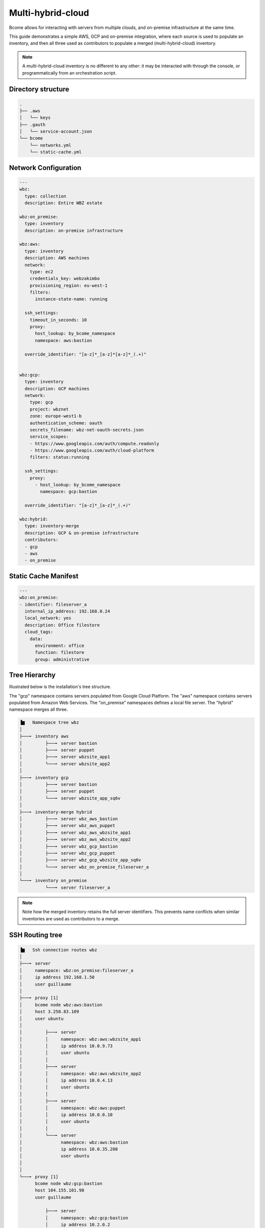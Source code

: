 .. meta::
   :description lang=en: Configuring Bcome for multi-hybrid-cloud

******************
Multi-hybrid-cloud
******************

Bcome allows for interacting with servers from multiple clouds, and on-premise infrastructure at the same time.

This guide demonstrates a simple AWS, GCP and on-premise integration, where each source is used to populate an inventory, and then all three used as contributors to populate a merged (multi-hybrid-cloud) inventory.

.. note::

   A multi-hybrid-cloud inventory is no different to any other: it may be interacted with through the console, or programmatically from an orchestration script.

Directory structure
===================

.. code-block:: bash

   .
   ├── .aws
   │   └── keys
   ├── .gauth
   │   └── service-account.json
   └── bcome
       └── networks.yml
       └── static-cache.yml


Network Configuration
=====================

.. code-block:: yaml

   ---
   wbz:
     type: collection
     description: Entire WBZ estate

   wbz:on_premise:
     type: inventory
     description: on-premise infrastructure

   wbz:aws:
     type: inventory
     description: AWS machines
     network:
       type: ec2
       credentials_key: webzakimbo
       provisioning_region: eu-west-1
       filters:
         instance-state-name: running

     ssh_settings:
       timeout_in_seconds: 10
       proxy:
         host_lookup: by_bcome_namespace
         namespace: aws:bastion

     override_identifier: "[a-z]*_[a-z]*[a-z]*_(.+)"


   wbz:gcp:
     type: inventory
     description: GCP machines
     network:
       type: gcp
       project: wbznet
       zone: europe-west1-b
       authentication_scheme: oauth
       secrets_filename: wbz-net-oauth-secrets.json
       service_scopes:
       - https://www.googleapis.com/auth/compute.readonly
       - https://www.googleapis.com/auth/cloud-platform
       filters: status:running

     ssh_settings:
       proxy:
         - host_lookup: by_bcome_namespace
           namespace: gcp:bastion

     override_identifier: "[a-z]*_[a-z]*_(.+)"

   wbz:hybrid:
     type: inventory-merge
     description: GCP & on-premise infrastructure
     contributors:
     - gcp
     - aws
     - on_premise


Static Cache Manifest
=====================

.. code-block:: yaml

   ---
   wbz:on_premise:
   - identifier: fileserver_a
     internal_ip_address: 192.168.0.24
     local_network: yes
     description: Office filestore
     cloud_tags:
       data:
         environment: office
         function: filestore
         group: administrative



Tree Hierarchy
==============

Illustrated below is the installation's tree structure.  

The "gcp" namespace contains servers populated from Google Cloud Platform. The "aws" namespace contains servers populated from Amazon Web Services. The "on_premise" namespaces defines a local file server.  
The "hybrid" namespace merges all three.

.. code-block:: bash

      ▐▆   Namespace tree wbz
      │
      ├───╸ inventory aws
      │         ├───╸ server bastion
      │         ├───╸ server puppet
      │         ├───╸ server wbzsite_app1
      │         └───╸ server wbzsite_app2
      │
      ├───╸ inventory gcp
      │         ├───╸ server bastion
      │         ├───╸ server puppet
      │         └───╸ server wbzsite_app_sq6v
      │
      ├───╸ inventory-merge hybrid
      │         ├───╸ server wbz_aws_bastion
      │         ├───╸ server wbz_aws_puppet
      │         ├───╸ server wbz_aws_wbzsite_app1
      │         ├───╸ server wbz_aws_wbzsite_app2
      │         ├───╸ server wbz_gcp_bastion
      │         ├───╸ server wbz_gcp_puppet
      │         ├───╸ server wbz_gcp_wbzsite_app_sq6v
      │         └───╸ server wbz_on_premise_fileserver_a
      │
      └───╸ inventory on_premise
                └───╸ server fileserver_a

.. note::

  Note how the merged inventory retains the full server identifiers. This prevents name conflicts when similar inventories are used as contributors to a merge.


SSH Routing tree
================

.. code-block:: bash


      ▐▆   Ssh connection routes wbz
      │
      ├───╸ server
      │     namespace: wbz:on_premise:fileserver_a
      │     ip address 192.168.1.50
      │     user guillaume
      │
      ├───╸ proxy [1]
      │     bcome node wbz:aws:bastion
      │     host 3.250.83.109
      │     user ubuntu
      │
      │         ├───╸ server
      │         │     namespace: wbz:aws:wbzsite_app1
      │         │     ip address 10.0.9.73
      │         │     user ubuntu
      │         │
      │         ├───╸ server
      │         │     namespace: wbz:aws:wbzsite_app2
      │         │     ip address 10.0.4.13
      │         │     user ubuntu
      │         │
      │         ├───╸ server
      │         │     namespace: wbz:aws:puppet
      │         │     ip address 10.0.0.10
      │         │     user ubuntu
      │         │
      │         └───╸ server
      │               namespace: wbz:aws:bastion
      │               ip address 10.0.35.208
      │               user ubuntu
      │
      │
      └───╸ proxy [1]
            bcome node wbz:gcp:bastion
            host 104.155.101.98
            user guillaume

                ├───╸ server
                │     namespace: wbz:gcp:bastion
                │     ip address 10.2.0.2
                │     user guillaume
                │
                ├───╸ server
                │     namespace: wbz:gcp:puppet
                │     ip address 10.0.0.10
                │     user guillaume
                │
                └───╸ server
                      namespace: wbz:gcp:wbzsite_app_sq6v
                      ip address 10.0.0.2
                      user guillaume

Ascii Cast
==========

The following Asciicast presents a quick run-through of navigating the namespace configuration.


.. raw:: html

   <a href="https://asciinema.org/a/0WfGGYxUpR5gm2heeWFK4SpvJ" target="_blank"><img src="https://asciinema.org/a/0WfGGYxUpR5gm2heeWFK4SpvJ.svg" /></a>

.. note::

   To replay this Asciicast in your own terminal, install the ``asciinema`` package from https://asciinema.org/, and then enter the following in your terminal:

   ``asciinema play https://asciinema.org/a/0WfGGYxUpR5gm2heeWFK4SpvJ``

